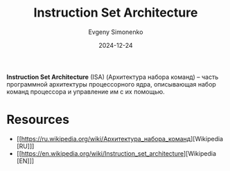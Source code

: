 :PROPERTIES:
:ID:       b52935f3-ec13-47f1-b74a-c194ede41f2b
:END:
#+TITLE: Instruction Set Architecture
#+AUTHOR: Evgeny Simonenko
#+LANGUAGE: Russian
#+LICENSE: CC BY-SA 4.0
#+DATE: 2024-12-24
#+FILETAGS: :computer-architecture:processor:

*Instruction Set Architecture* (ISA) (Архитектура набора команд) -- часть программной архитектуры процессорного ядра, описывающая набор команд процессора и управление им с их помощью.

* Resources

- [[https://ru.wikipedia.org/wiki/Архитектура_набора_команд][Wikipedia [RU]​]]
- [[https://en.wikipedia.org/wiki/Instruction_set_architecture][Wikipedia [EN]​]]
